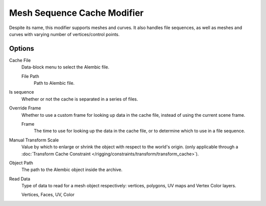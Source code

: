 
****************************
Mesh Sequence Cache Modifier
****************************

.. (TODO 2.78) wip: The *Mesh Sequence Cache Modifier* is used to.

Despite its name, this modifier supports meshes and curves.
It also handles file sequences, as well as meshes and curves with varying number of vertices/control points.


Options
=======

Cache File
   Data-block menu to select the Alembic file.

   File Path
      Path to Alembic file.
Is sequence
   Whether or not the cache is separated in a series of files.
Override Frame
   Whether to use a custom frame for looking up data in the cache file,
   instead of using the current scene frame.

   Frame
      The time to use for looking up the data in the cache file,
      or to determine which to use in a file sequence.
Manual Transform Scale
   Value by which to enlarge or shrink the object with respect to the world's origin.
   (only applicable through
   a :doc:`Transform Cache Constraint </rigging/constraints/transform/transform_cache>`).
Object Path
   The path to the Alembic object inside the archive.

Read Data
   Type of data to read for a mesh object respectively: vertices,
   polygons, UV maps and Vertex Color layers.

   Vertices, Faces, UV, Color
